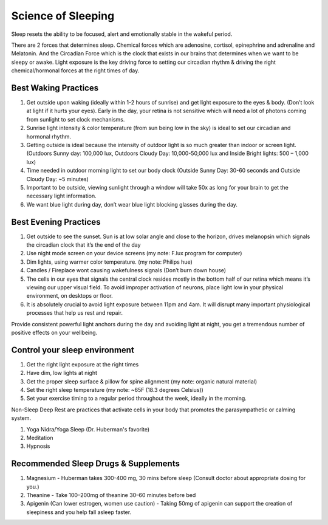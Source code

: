Science of Sleeping
###########################################

Sleep resets the ability to be focused, alert and emotionally stable in the wakeful period.  

There are 2 forces that determines sleep. Chemical forces which are adenosine, cortisol, epinephrine and adrenaline and Melatonin. And the Circadian Force which is the clock that exists in our brains that determines when we want to be sleepy or awake. Light exposure is the key driving force to setting our circadian rhythm & driving the right chemical/hormonal forces at the right times of day. 

Best Waking Practices 
------------------------------------

#. Get outside upon waking (ideally within 1-2 hours of sunrise) and get light exposure to the eyes & body. (Don’t look at light if it hurts your eyes). Early in the day, your retina is not sensitive which will need a lot of photons coming from sunlight to set clock mechanisms.  
#. Sunrise light intensity & color temperature (from sun being low in the sky) is ideal to set our circadian and hormonal rhythm.   
#. Getting outside is ideal because the intensity of outdoor light is so much greater than indoor or screen light. (Outdoors Sunny day: 100,000 lux, Outdoors Cloudy Day: 10,000-50,000 lux and Inside Bright lights: 500 – 1,000 lux)   
#. Time needed in outdoor morning light to set our body clock (Outside Sunny Day: 30-60 seconds and Outside Cloudy Day: ~5 minutes) 
#. Important to be outside, viewing sunlight through a window will take 50x as long for your brain to get the necessary light information.  
#. We want blue light during day, don’t wear blue light blocking glasses during the day.  

Best Evening Practices 
------------------------------------

#. Get outside to see the sunset. Sun is at low solar angle and close to the horizon, drives melanopsin which signals the circadian clock that it’s the end of the day  
#. Use night mode screen on your device screens (my note: F.lux program for computer)  
#. Dim lights, using warmer color temperature. (my note: Philips hue)  
#. Candles / Fireplace wont causing wakefulness signals (Don’t burn down house)  
#. The cells in our eyes that signals the central clock resides mostly in the bottom half of our retina which means it’s viewing our upper visual field. To avoid improper activation of neurons, place light low in your physical environment, on desktops or floor. 
#. It is absolutely crucial to avoid light exposure between 11pm and 4am. It will disrupt many important physiological processes that help us rest and repair.

Provide consistent powerful light anchors during the day and avoiding light at night, you get a tremendous number of positive effects on your wellbeing.   

Control your sleep environment 
------------------------------------

#. Get the right light exposure at the right times  
#. Have dim, low lights at night 
#. Get the proper sleep surface & pillow for spine alignment (my note: organic natural material)  
#. Set the right sleep temperature (my note: ~65F (18.3 degrees Celsius))
#. Set your exercise timing to a regular period throughout the week, ideally in the morning.  

Non-Sleep Deep Rest are practices that activate cells in your body that promotes the parasympathetic or calming system. 

#. Yoga Nidra/Yoga Sleep (Dr. Huberman's favorite) 
#. Meditation 
#. Hypnosis 

Recommended Sleep Drugs & Supplements 
--------------------------------------------

#. Magnesium - Huberman takes 300-400 mg, 30 mins before sleep (Consult doctor about appropriate dosing for you.) 
#. Theanine - Take 100–200mg of theanine 30–60 minutes before bed 
#. Apigenin (Can lower estrogen, women use caution) - Taking 50mg of apigenin can support the creation of sleepiness and you help fall asleep faster.
